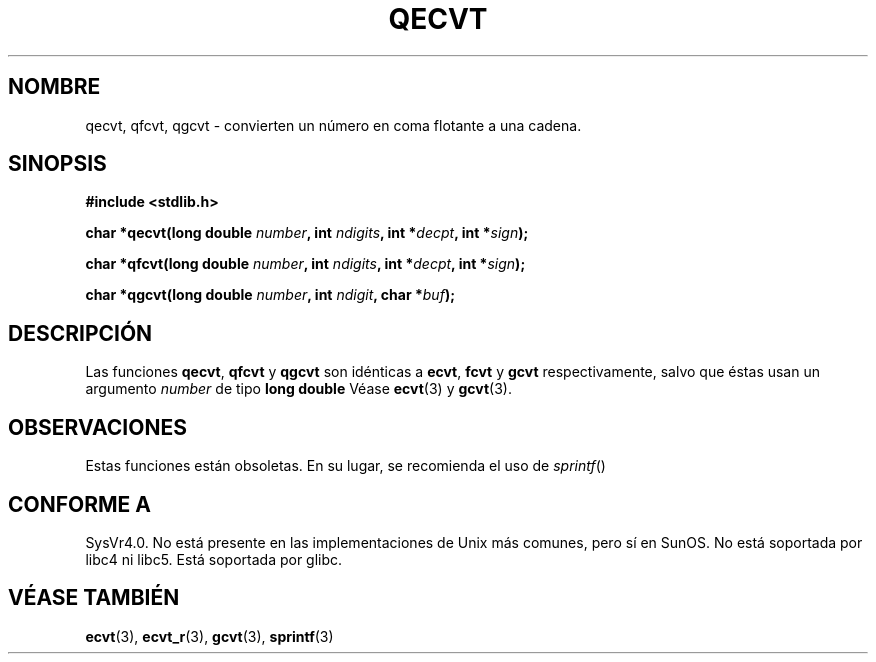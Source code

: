 .\" Copyright (C) 2002 Andries Brouwer <aeb@cwi.nl>
.\"
.\" Permission is granted to make and distribute verbatim copies of this
.\" manual provided the copyright notice and this permission notice are
.\" preserved on all copies.
.\"
.\" Permission is granted to copy and distribute modified versions of this
.\" manual under the conditions for verbatim copying, provided that the
.\" entire resulting derived work is distributed under the terms of a
.\" permission notice identical to this one
.\" 
.\" Since the Linux kernel and libraries are constantly changing, this
.\" manual page may be incorrect or out-of-date.  The author(s) assume no
.\" responsibility for errors or omissions, or for damages resulting from
.\" the use of the information contained herein.  The author(s) may not
.\" have taken the same level of care in the production of this manual,
.\" which is licensed free of charge, as they might when working
.\" professionally.
.\" 
.\" Formatted or processed versions of this manual, if unaccompanied by
.\" the source, must acknowledge the copyright and authors of this work.
.\"
.\" This replaces an earlier man page written by Walter Harms
.\" <walter.harms@informatik.uni-oldenburg.de>.
.\"
.\" Traducido por Miguel Pérez Ibars <mpi79470@alu.um.es> el 9-agosto-2004
.\"
.TH QECVT 3  "25 agosto 2002" "GNU" "Manual del Programador de Linux"
.SH NOMBRE
qecvt, qfcvt, qgcvt \- convierten un número en coma flotante a una cadena.
.SH SINOPSIS
.B #include <stdlib.h>
.sp
.BI "char *qecvt(long double " number ", int " ndigits ", int *" decpt ,
.BI "int *" sign );
.sp
.BI "char *qfcvt(long double " number ", int " ndigits ", int *" decpt ,
.BI "int *" sign );
.sp
.BI "char *qgcvt(long double " number ", int " ndigit ", char *" buf );
.SH DESCRIPCIÓN
Las funciones
.BR qecvt ,
.BR qfcvt
y
.BR qgcvt
son idénticas a
.BR ecvt ,
.BR fcvt
y
.BR gcvt
respectivamente, salvo que éstas usan un
argumento
.IR number
de tipo
.B "long double"
Véase
.BR ecvt (3)
y
.BR gcvt (3).
.SH OBSERVACIONES
Estas funciones están obsoletas. En su lugar,
se recomienda el uso de
.IR sprintf ()
.
.SH "CONFORME A"
SysVr4.0. No está presente en las implementaciones de Unix más comunes,
pero sí en SunOS. No está soportada por libc4 ni libc5.
Está soportada por glibc.
.SH "VÉASE TAMBIÉN"
.BR ecvt (3),
.BR ecvt_r (3),
.BR gcvt (3),
.BR sprintf (3)
